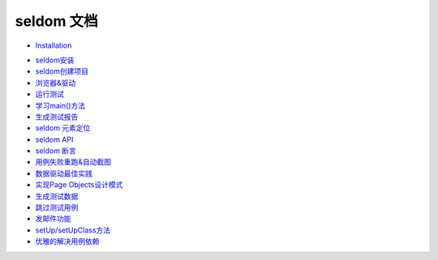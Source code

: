 seldom 文档
===========


* `Installation <install.rst>`_

-  `seldom安装 <./install.rst>`__

-  `seldom创建项目 <./create_project.md>`__

-  `浏览器&驱动 <./driver.md>`__

-  `运行测试 <./run_test.md>`__

-  `学习main()方法 <./main.md>`__

-  `生成测试报告 <./reports.md>`__

-  `seldom 元素定位 <./find_element.md>`__

-  `seldom API <./seldom_api.md>`__

-  `seldom 断言 <./assert.md>`__

-  `用例失败重跑&自动截图 <./rerun_screenshot.md>`__

-  `数据驱动最佳实践 <./parameterized.md>`__

-  `实现Page Objects设计模式 <./poium.md>`__

-  `生成测试数据 <./testdata.md>`__

-  `跳过测试用例 <./skip.md>`__

-  `发邮件功能 <./send_mail.md>`__

-  `setUp/setUpClass方法 <./fixture.md>`__

-  `优雅的解决用例依赖 <./depend.md>`__
